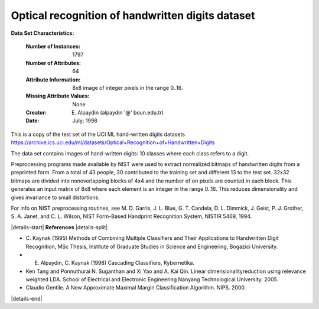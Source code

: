 .. _digits_dataset:

Optical recognition of handwritten digits dataset
--------------------------------------------------

**Data Set Characteristics:**

    :Number of Instances: 1797
    :Number of Attributes: 64
    :Attribute Information: 8x8 image of integer pixels in the range 0..16.
    :Missing Attribute Values: None
    :Creator: E. Alpaydin (alpaydin '@' boun.edu.tr)
    :Date: July; 1998

This is a copy of the test set of the UCI ML hand-written digits datasets
https://archive.ics.uci.edu/ml/datasets/Optical+Recognition+of+Handwritten+Digits

The data set contains images of hand-written digits: 10 classes where
each class refers to a digit.

Preprocessing programs made available by NIST were used to extract
normalized bitmaps of handwritten digits from a preprinted form. From a
total of 43 people, 30 contributed to the training set and different 13
to the test set. 32x32 bitmaps are divided into nonoverlapping blocks of
4x4 and the number of on pixels are counted in each block. This generates
an input matrix of 8x8 where each element is an integer in the range
0..16. This reduces dimensionality and gives invariance to small
distortions.

For info on NIST preprocessing routines, see M. D. Garris, J. L. Blue, G.
T. Candela, D. L. Dimmick, J. Geist, P. J. Grother, S. A. Janet, and C.
L. Wilson, NIST Form-Based Handprint Recognition System, NISTIR 5469,
1994.

|details-start|
**References**
|details-split|

- C. Kaynak (1995) Methods of Combining Multiple Classifiers and Their
  Applications to Handwritten Digit Recognition, MSc Thesis, Institute of
  Graduate Studies in Science and Engineering, Bogazici University.
- E. Alpaydin, C. Kaynak (1998) Cascading Classifiers, Kybernetika.
- Ken Tang and Ponnuthurai N. Suganthan and Xi Yao and A. Kai Qin.
  Linear dimensionalityreduction using relevance weighted LDA. School of
  Electrical and Electronic Engineering Nanyang Technological University.
  2005.
- Claudio Gentile. A New Approximate Maximal Margin Classification
  Algorithm. NIPS. 2000.

|details-end|